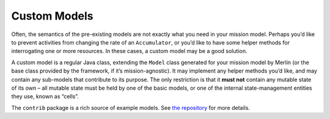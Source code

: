 =============
Custom Models
=============

Often, the semantics of the pre-existing models are not exactly what you
need in your mission model. Perhaps you’d like to prevent activities
from changing the rate of an ``Accumulator``, or you’d like to have some
helper methods for interrogating one or more resources. In these cases,
a custom model may be a good solution.

A custom model is a regular Java class, extending the ``Model`` class
generated for your mission model by Merlin (or the base class provided
by the framework, if it’s mission-agnostic). It may implement any helper
methods you’d like, and may contain any sub-models that contribute to
its purpose. The only restriction is that it **must not** contain any
mutable state of its own – all mutable state must be held by one of the
basic models, or one of the internal state-management entities they use,
known as “cells”.

The ``contrib`` package is a rich source of example models. See `the
repository <https://github.com/NASA-AMMOS/aerie/tree/develop/contrib/src/main/java/gov/nasa/jpl/aerie/contrib/models>`__
for more details.
